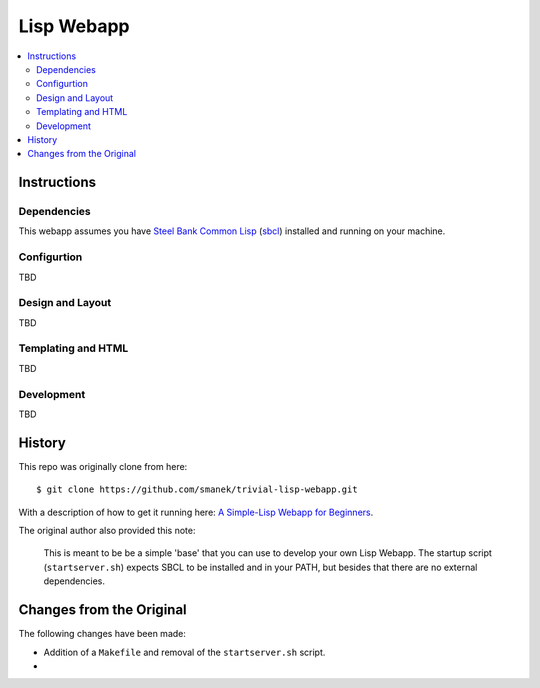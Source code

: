 ~~~~~~~~~~~
Lisp Webapp
~~~~~~~~~~~

.. contents::
   :local:

Instructions
============

Dependencies
------------

This webapp assumes you have `Steel Bank Common Lisp`_ (`sbcl`_) installed and
running on your machine.

Configurtion
------------

TBD

Design and Layout
-----------------

TBD

Templating and HTML
-------------------

TBD

Development
-----------

TBD


History
=======

This repo was originally clone from here::

  $ git clone https://github.com/smanek/trivial-lisp-webapp.git

With a description of how to get it running here: `A Simple-Lisp Webapp for Beginners`_.

The original author also provided this note:

  This is meant to be be a simple 'base' that you can use to develop your own
  Lisp Webapp. The startup script (``startserver.sh``) expects SBCL to be
  installed and in your PATH, but besides that there are no external
  dependencies.

Changes from the Original
=========================

The following changes have been made:

* Addition of a ``Makefile`` and removal of the ``startserver.sh`` script.

* 

.. Links
.. _Steel Bank Common Lisp: http://www.sbcl.org/
.. _sbcl: http://en.wikipedia.org/wiki/Steel_Bank_Common_Lisp
.. _A Simple-Lisp Webapp for Beginners: http://arantaday.com/a-simple-lisp-webapp-for-beginners
